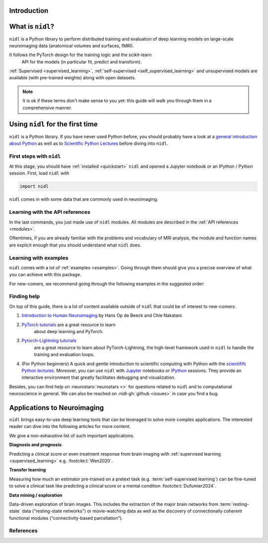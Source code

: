 Introduction
============


What is ``nidl``?
=================

``nidl`` is a Python library to perform distributed training and evaluation
of deep learning models on large-scale neuroimaging data (anatomical
volumes and surfaces, fMRI). 

It follows the PyTorch design for the training logic and the scikit-learn
 API for the models (in particular fit, predict and transform). 

:ref:`Supervised <supervised_learning>`, :ref:`self-supervised <self_supervised_learning>` and
unsupervised models are available (with
pre-trained weights) along with open datasets. 


.. note::

    It is ok if these terms don't make sense to you yet:
    this guide will walk you through them in a comprehensive manner.


.. _quick_start:


Using ``nidl`` for the first time
==================================

``nidl`` is a Python library. If you have never used Python before,
you should probably have a look at a `general introduction about Python <https://www.learnpython.org/>`_
as well as to `Scientific Python Lectures <https://lectures.scientific-python.org/>`_ before diving into ``nidl``.

First steps with ``nidl``
-------------------------

At this stage, you should have :ref:`installed <quickstart>` ``nidl`` and
opened a Jupyter notebook or an IPython / Python session.  First, load
``nidl`` with

.. code-block:: python

    import nidl

``nidl`` comes in with some data that are commonly used in neuroimaging.


Learning with the API references
--------------------------------

In the last commands, you just made use of ``nidl`` modules.
All modules are described in the :ref:`API references <modules>`.

Oftentimes, if you are already familiar with the problems and vocabulary of
MRI analysis, the module and function names are explicit enough that you
should understand what ``nidl`` does.

Learning with examples
----------------------

``nidl`` comes with a lot of :ref:`examples <examples>`.
Going through them should give you a precise overview of what you can achieve
with this package.

For new-comers, we recommend going through the following examples in the
suggested order:

.. raw:: html

    <div class="sphx-glr-thumbnails">

.. raw:: html

    <div class="sphx-glr-thumbcontainer" tooltip="A simple example...">

.. only:: html

    .. image:: _images/sphx_glr_simclr_stl10_thumb.png
        :alt: Basic nidl example: Playing with estimators

    :ref:`sphx_glr_auto_examples_simclr_stl10.py`

.. raw:: html

    <div class="sphx-glr-thumbnail-title">
        Basic nidl example: Playing with estimators
    </div>
    </div>

.. raw:: html

    </div>


Finding help
------------

On top of this guide, there is a lot of content available outside of ``nidl``
that could be of interest to new-comers:

1.  `Introduction to Human Neuroimaging <https://www.cambridge.org/highereducation/books/introduction-to-human-neuroimaging/1CC7D90DB2F353BB5232F6845557A22C/structural-imaging-methods/7536BA642E292F419C6A54F15D16AF8C>`_
    by Hans Op de Beeck and Chie Nakatani.

2. `PyTorch tutorials <https://pytorch.org/tutorials/>`_ are a great resource to learn
    about deep learning and PyTorch.

3. `Pytorch-Lightning tutorials <https://pytorch-lightning.readthedocs.io/en/latest/notebooks.html>`_
    are a great resource to learn about PyTorch-Lightning, the high-level
    framework used in ``nidl`` to handle the training and evaluation loops.

4.  (For Python beginners) A quick and gentle introduction to scientific computing
    with Python with the `scientififc Python lectures <https://lectures.scientific-python.org/>`_.
    Moreover, you can use ``nidl`` with `Jupyter <https://jupyter.org/>`_ notebooks or
    `IPython <https://ipython.org/>`_ sessions. They provide an interactive
    environment that greatly facilitates debugging and visualization.


Besides, you can find help on :neurostars:`neurostars <>` for questions
related to ``nidl`` and to computational neuroscience in general.
We can also be reached on :nidl-gh:`github <issues>` in case you find a bug.

Applications to Neuroimaging
============================

``nidl`` brings easy-to-use deep learning tools that can be leveraged to
solve more complex applications.
The interested reader can dive into the following articles for more content.

We give a non-exhaustive list of such important applications.

**Diagnosis and prognosis**

Predicting a clinical score or even treatment response
from brain imaging with :ref:`supervised
learning <supervised_learning>` e.g. :footcite:t:`Wen2020`.

**Transfer learning**

Measuring how much an estimator pre-trained on a pretext task (e.g.
:term:`self-supervised learning`) can be fine-tuned to solve a
clinical task like predicting a clinical score or a mental condition
:footcite:t:`Dufumier2024`.

**Data mining / exploration**

Data-driven exploration of brain images. This includes the extraction of
the major brain networks from :term:`resting-state` data ("resting-state networks")
or movie-watching data as well as the discovery of connectionally coherent
functional modules ("connectivity-based parcellation").


References
----------

.. footbibliography::
